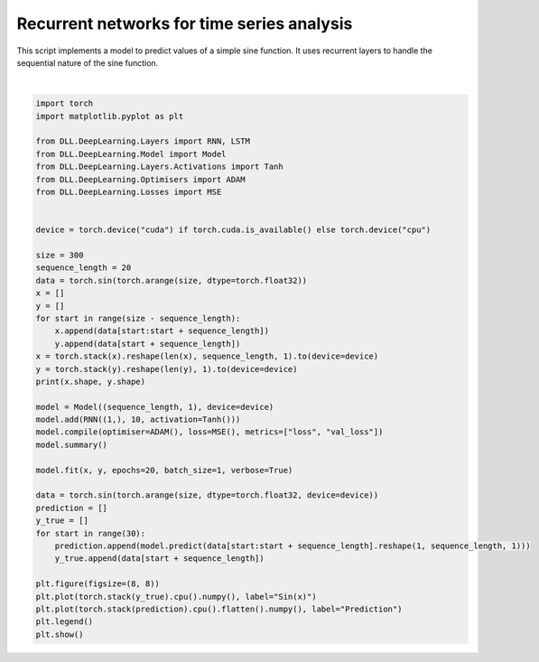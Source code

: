 
.. DO NOT EDIT.
.. THIS FILE WAS AUTOMATICALLY GENERATED BY SPHINX-GALLERY.
.. TO MAKE CHANGES, EDIT THE SOURCE PYTHON FILE:
.. "auto_examples\DeepLearning\TimeSeriesAnalysis.py"
.. LINE NUMBERS ARE GIVEN BELOW.

.. only:: html

    .. note::
        :class: sphx-glr-download-link-note

        :ref:`Go to the end <sphx_glr_download_auto_examples_DeepLearning_TimeSeriesAnalysis.py>`
        to download the full example code.

.. rst-class:: sphx-glr-example-title

.. _sphx_glr_auto_examples_DeepLearning_TimeSeriesAnalysis.py:


Recurrent networks for time series analysis
============================================

This script implements a model to predict values of a simple sine function. It uses recurrent layers 
to handle the sequential nature of the sine function.

.. GENERATED FROM PYTHON SOURCE LINES 8-51



.. image-sg:: /auto_examples/DeepLearning/images/sphx_glr_TimeSeriesAnalysis_001.png
   :alt: TimeSeriesAnalysis
   :srcset: /auto_examples/DeepLearning/images/sphx_glr_TimeSeriesAnalysis_001.png
   :class: sphx-glr-single-img


.. rst-class:: sphx-glr-script-out

 .. code-block:: none

    torch.Size([280, 20, 1]) torch.Size([280, 1])
    Model summary:
    Input - Output: ((20, 1))
    RNN - (Input, Output): ((20, 1), 1) - Parameters: 131
        Tanh - Output: (1)
    Total number of parameters: 131
    Epoch: 1 - Metrics: {'loss': '0.0127'}
    Epoch: 2 - Metrics: {'loss': '0.0057'}
    Epoch: 3 - Metrics: {'loss': '0.0051'}
    Epoch: 4 - Metrics: {'loss': '0.0020'}
    Epoch: 5 - Metrics: {'loss': '0.0009'}
    Epoch: 6 - Metrics: {'loss': '0.0007'}
    Epoch: 7 - Metrics: {'loss': '0.0020'}
    Epoch: 8 - Metrics: {'loss': '0.0007'}
    Epoch: 9 - Metrics: {'loss': '0.0006'}
    Epoch: 10 - Metrics: {'loss': '0.0010'}
    Epoch: 11 - Metrics: {'loss': '0.0016'}
    Epoch: 12 - Metrics: {'loss': '0.0013'}
    Epoch: 13 - Metrics: {'loss': '0.0009'}
    Epoch: 14 - Metrics: {'loss': '0.0005'}
    Epoch: 15 - Metrics: {'loss': '0.0007'}
    Epoch: 16 - Metrics: {'loss': '0.0004'}
    Epoch: 17 - Metrics: {'loss': '0.0010'}
    Epoch: 18 - Metrics: {'loss': '0.0003'}
    Epoch: 19 - Metrics: {'loss': '0.0005'}
    Epoch: 20 - Metrics: {'loss': '0.0009'}






|

.. code-block:: Python

    import torch
    import matplotlib.pyplot as plt

    from DLL.DeepLearning.Layers import RNN, LSTM
    from DLL.DeepLearning.Model import Model
    from DLL.DeepLearning.Layers.Activations import Tanh
    from DLL.DeepLearning.Optimisers import ADAM
    from DLL.DeepLearning.Losses import MSE


    device = torch.device("cuda") if torch.cuda.is_available() else torch.device("cpu")

    size = 300
    sequence_length = 20
    data = torch.sin(torch.arange(size, dtype=torch.float32))
    x = []
    y = []
    for start in range(size - sequence_length):
        x.append(data[start:start + sequence_length])
        y.append(data[start + sequence_length])
    x = torch.stack(x).reshape(len(x), sequence_length, 1).to(device=device)
    y = torch.stack(y).reshape(len(y), 1).to(device=device)
    print(x.shape, y.shape)

    model = Model((sequence_length, 1), device=device)
    model.add(RNN((1,), 10, activation=Tanh()))
    model.compile(optimiser=ADAM(), loss=MSE(), metrics=["loss", "val_loss"])
    model.summary()

    model.fit(x, y, epochs=20, batch_size=1, verbose=True)

    data = torch.sin(torch.arange(size, dtype=torch.float32, device=device))
    prediction = []
    y_true = []
    for start in range(30):
        prediction.append(model.predict(data[start:start + sequence_length].reshape(1, sequence_length, 1)))
        y_true.append(data[start + sequence_length])

    plt.figure(figsize=(8, 8))
    plt.plot(torch.stack(y_true).cpu().numpy(), label="Sin(x)")
    plt.plot(torch.stack(prediction).cpu().flatten().numpy(), label="Prediction")
    plt.legend()
    plt.show()


.. rst-class:: sphx-glr-timing

   **Total running time of the script:** (0 minutes 9.473 seconds)


.. _sphx_glr_download_auto_examples_DeepLearning_TimeSeriesAnalysis.py:

.. only:: html

  .. container:: sphx-glr-footer sphx-glr-footer-example

    .. container:: sphx-glr-download sphx-glr-download-jupyter

      :download:`Download Jupyter notebook: TimeSeriesAnalysis.ipynb <TimeSeriesAnalysis.ipynb>`

    .. container:: sphx-glr-download sphx-glr-download-python

      :download:`Download Python source code: TimeSeriesAnalysis.py <TimeSeriesAnalysis.py>`

    .. container:: sphx-glr-download sphx-glr-download-zip

      :download:`Download zipped: TimeSeriesAnalysis.zip <TimeSeriesAnalysis.zip>`


.. only:: html

 .. rst-class:: sphx-glr-signature

    `Gallery generated by Sphinx-Gallery <https://sphinx-gallery.github.io>`_

